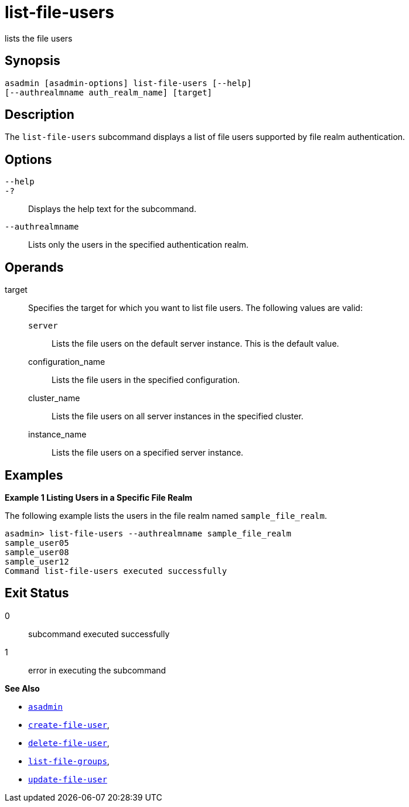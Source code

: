 [[list-file-users]]
= list-file-users

lists the file users

[[synopsis]]
== Synopsis

[source,shell]
----
asadmin [asadmin-options] list-file-users [--help] 
[--authrealmname auth_realm_name] [target]
----

[[description]]
== Description

The `list-file-users` subcommand displays a list of file users supported by file realm authentication.

[[options]]
== Options

`--help`::
`-?`::
  Displays the help text for the subcommand.
`--authrealmname`::
  Lists only the users in the specified authentication realm.

[[operands]]
== Operands

target::
  Specifies the target for which you want to list file users. The following values are valid: +
  `server`;;
    Lists the file users on the default server instance. This is the default value.
  configuration_name;;
    Lists the file users in the specified configuration.
  cluster_name;;
    Lists the file users on all server instances in the specified
    cluster.
  instance_name;;
    Lists the file users on a specified server instance.

[[examples]]
== Examples

[[example-1]]

*Example 1 Listing Users in a Specific File Realm*

The following example lists the users in the file realm named `sample_file_realm`.

[source,shell]
----
asadmin> list-file-users --authrealmname sample_file_realm
sample_user05
sample_user08
sample_user12
Command list-file-users executed successfully
----

[[exit-status]]
== Exit Status

0::
  subcommand executed successfully
1::
  error in executing the subcommand

*See Also*

* xref:asadmin.adoc#asadmin-1m[`asadmin`]
* xref:create-file-user.adoc#create-file-user[`create-file-user`],
* xref:delete-file-user.adoc#delete-file-user[`delete-file-user`],
* xref:list-file-groups.adoc#list-file-groups[`list-file-groups`],
* xref:update-file-user.adoc#update-file-user[`update-file-user`]


